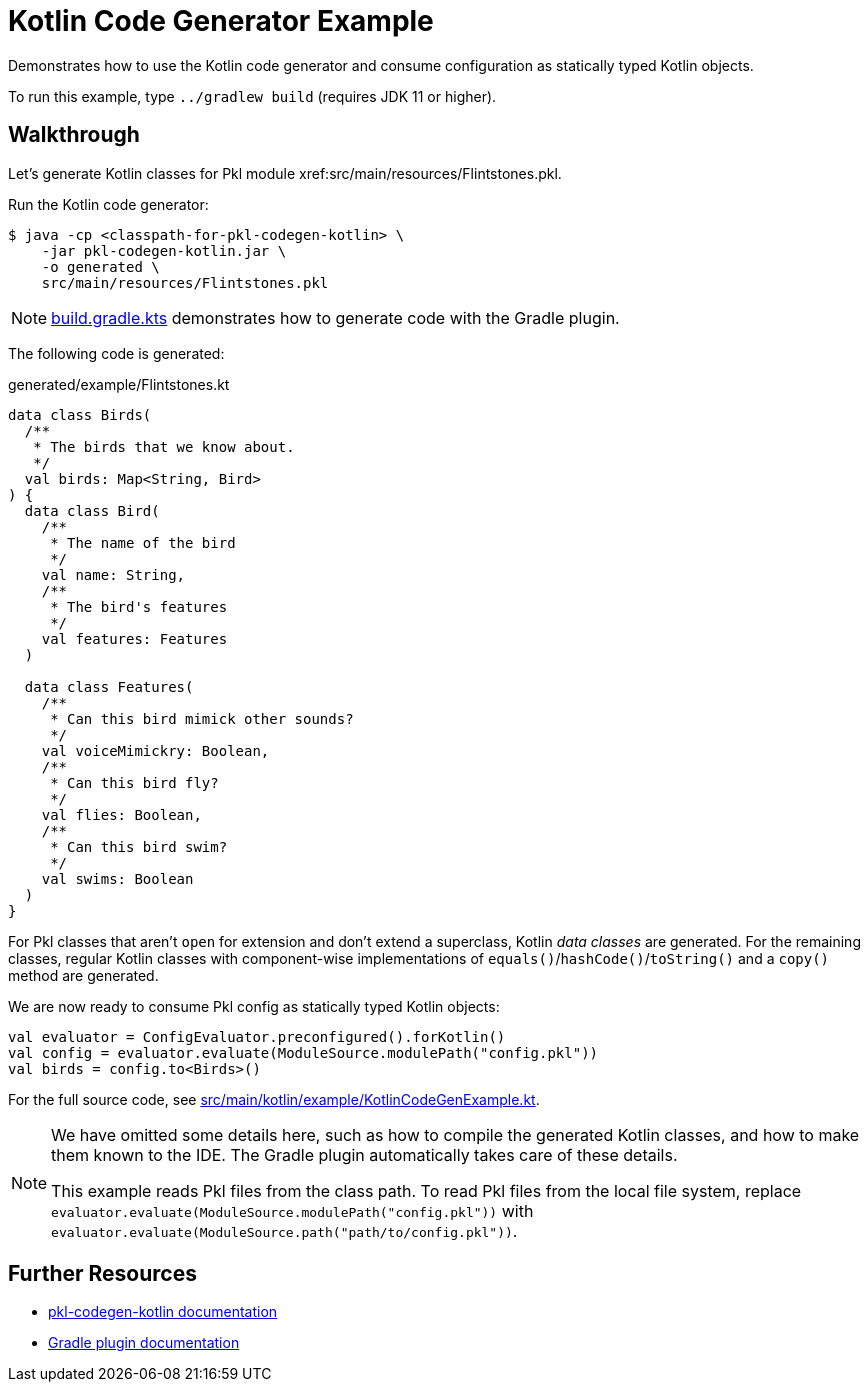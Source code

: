 = Kotlin Code Generator Example

Demonstrates how to use the Kotlin code generator and consume configuration as statically typed Kotlin objects.

To run this example, type `../gradlew build` (requires JDK 11 or higher).

== Walkthrough

Let's generate Kotlin classes for Pkl module xref:src/main/resources/Flintstones.pkl.

Run the Kotlin code generator:

[source,shell script]
----
$ java -cp <classpath-for-pkl-codegen-kotlin> \
    -jar pkl-codegen-kotlin.jar \
    -o generated \
    src/main/resources/Flintstones.pkl
----

NOTE: xref:build.gradle.kts[] demonstrates how to generate code with the Gradle plugin.

The following code is generated:

.generated/example/Flintstones.kt
[source,kotlin]
----

data class Birds(
  /**
   * The birds that we know about.
   */
  val birds: Map<String, Bird>
) {
  data class Bird(
    /**
     * The name of the bird
     */
    val name: String,
    /**
     * The bird's features
     */
    val features: Features
  )

  data class Features(
    /**
     * Can this bird mimick other sounds?
     */
    val voiceMimickry: Boolean,
    /**
     * Can this bird fly?
     */
    val flies: Boolean,
    /**
     * Can this bird swim?
     */
    val swims: Boolean
  )
}
----

For Pkl classes that aren't `open` for extension and don't extend a superclass, Kotlin _data classes_ are generated.
For the remaining classes, regular Kotlin classes with component-wise implementations of `equals()`/`hashCode()`/`toString()` and a `copy()` method are generated.

We are now ready to consume Pkl config as statically typed Kotlin objects:

[source,kotlin]
----
val evaluator = ConfigEvaluator.preconfigured().forKotlin()
val config = evaluator.evaluate(ModuleSource.modulePath("config.pkl"))
val birds = config.to<Birds>()
----

For the full source code, see xref:src/main/kotlin/example/KotlinCodeGenExample.kt[].

[NOTE]
====
We have omitted some details here,
such as how to compile the generated Kotlin classes,
and how to make them known to the IDE.
The Gradle plugin automatically takes care of these details.

This example reads Pkl files from the class path.
To read Pkl files from the local file system,
replace `evaluator.evaluate(ModuleSource.modulePath("config.pkl"))`
with `evaluator.evaluate(ModuleSource.path("path/to/config.pkl"))`.
====

== Further Resources

* https://pkl-lang.org/main/current/pkl-codegen-kotlin/[pkl-codegen-kotlin documentation]
* https://pkl-lang.org/main/current/pkl-gradle/[Gradle plugin documentation]
